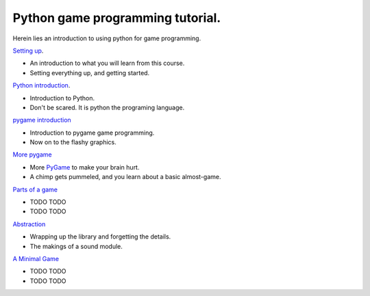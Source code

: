 =================================
Python game programming tutorial.
=================================

Herein lies an introduction to using python for game programming.

`Setting up <01_introduction_>`__.

-  An introduction to what you will learn from this course.
-  Setting everything up, and getting started.

`Python introduction <02_python_intro_>`__.

-  Introduction to Python.
-  Don't be scared. It is python the programing language.

`pygame introduction <03_pygame_introduction_>`__

-  Introduction to pygame game programming.
-  Now on to the flashy graphics.

`More pygame <04_pygame_more_>`__

-  More `PyGame <PyGame>`__ to make your brain hurt.
-  A chimp gets pummeled, and you learn about a basic almost-game.

`Parts of a game <05_parts_of_a_game_>`__

- TODO TODO
- TODO TODO

`Abstraction <06_abstraction_>`__

-  Wrapping up the library and forgetting the details.
-  The makings of a sound module.

`A Minimal Game <07_minimal_game_>`__

- TODO TODO
- TODO TODO


.. _01_introduction: python_game_programming/01_introduction.rst
.. _02_python_intro: python_game_programming/02_python_intro.rst
.. _03_pygame_introduction: python_game_programming/03_pygame_introduction.rst
.. _04_pygame_more: python_game_programming/04_pygame_more.rst
.. _05_parts_of_a_game: python_game_programming/05_parts_of_a_game.rst
.. _06_abstraction: python_game_programming/06_abstraction.rst
.. _07_minimal_game: python_game_programming/07_minimal_game.rst

